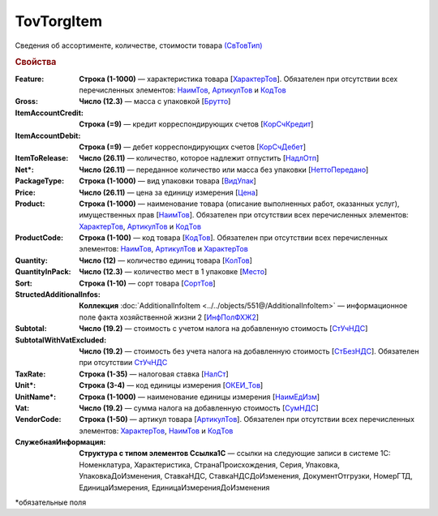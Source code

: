 TovTorgItem
============

Сведения об ассортименте, количестве, стоимости товара `(СвТовТип) <https://normativ.kontur.ru/document?moduleId=1&documentId=339634&rangeId=5932494>`_

.. rubric:: Свойства

:Feature:
  **Строка (1-1000)** — характеристика товара [`ХарактерТов <https://normativ.kontur.ru/document?moduleId=1&documentId=339634&rangeId=5993862>`_]. Обязателен при отсутствии всех перечисленных элементов: `НаимТов <https://normativ.kontur.ru/document?moduleId=1&documentId=339634&rangeId=5993798>`_, `АртикулТов <https://normativ.kontur.ru/document?moduleId=1&documentId=339634&rangeId=5993866>`_ и `КодТов <https://normativ.kontur.ru/document?moduleId=1&documentId=339634&rangeId=5993811>`_

:Gross:
  **Число (12.3)** — масса с упаковкой [`Брутто <https://normativ.kontur.ru/document?moduleId=1&documentId=339634&rangeId=5993860>`_]

:ItemAccountCredit:
  **Строка (=9)** — кредит корреспондирующих счетов [`КорСчКредит <https://normativ.kontur.ru/document?moduleId=1&documentId=339634&rangeId=5993857>`_]

:ItemAccountDebit:
  **Строка (=9)** — дебет корреспондирующих счетов [`КорСчДебет <https://normativ.kontur.ru/document?moduleId=1&documentId=339634&rangeId=5993856>`_]

:ItemToRelease:
  **Число (26.11)** — количество, которое надлежит отпустить [`НадлОтп <https://normativ.kontur.ru/document?moduleId=1&documentId=339634&rangeId=5993853>`_]

:Net\*:
  **Число (26.11)** — переданное количество или масса без упаковки [`НеттоПередано <https://normativ.kontur.ru/document?moduleId=1&documentId=339634&rangeId=5993850>`_]

:PackageType:
  **Строка (1-1000)** — вид упаковки товара [`ВидУпак <https://normativ.kontur.ru/document?moduleId=1&documentId=339634&rangeId=5993846>`_]

:Price:
  **Число (26.11)** — цена за единицу измерения [`Цена <https://normativ.kontur.ru/document?moduleId=1&documentId=339634&rangeId=5993800>`_]

:Product:
  **Строка (1-1000)** — наименование товара (описание выполненных работ, оказанных услуг), имущественных прав [`НаимТов <https://normativ.kontur.ru/document?moduleId=1&documentId=339634&rangeId=5993798>`_]. Обязателен при отсутствии всех перечисленных элементов: `ХарактерТов <https://normativ.kontur.ru/document?moduleId=1&documentId=339634&rangeId=5993862>`_, `АртикулТов <https://normativ.kontur.ru/document?moduleId=1&documentId=339634&rangeId=5993866>`_ и `КодТов <https://normativ.kontur.ru/document?moduleId=1&documentId=339634&rangeId=5993811>`_

:ProductCode:
  **Строка (1-100)** — код товара [`КодТов <https://normativ.kontur.ru/document?moduleId=1&documentId=339634&rangeId=5993811>`_]. Обязателен при отсутствии всех перечисленных элементов: `НаимТов <https://normativ.kontur.ru/document?moduleId=1&documentId=339634&rangeId=5993798>`_, `АртикулТов <https://normativ.kontur.ru/document?moduleId=1&documentId=339634&rangeId=5993866>`_ и `ХарактерТов <https://normativ.kontur.ru/document?moduleId=1&documentId=339634&rangeId=5993862>`_

:Quantity:
  **Число (12)** — количество единиц товара [`КолТов <https://normativ.kontur.ru/document?moduleId=1&documentId=339634&rangeId=5993809>`_]
  
:QuantityInPack:
  **Число (12.3)** — количество мест в 1 упаковке [`Место <https://normativ.kontur.ru/document?moduleId=1&documentId=339634&rangeId=5993810>`_]
  
:Sort:
  **Строка (1-10)** — сорт товара [`СортТов <https://normativ.kontur.ru/document?moduleId=1&documentId=339634&rangeId=5993812>`_]

:StructedAdditionalInfos:
  **Коллекция** :doc:`AdditionalInfoItem <../../objects/551@/AdditionalInfoItem>` — информационное поле факта хозяйственной жизни 2 [`ИнфПолФХЖ2 <https://normativ.kontur.ru/document?moduleId=1&documentId=339634&rangeId=5993807>`_]

:Subtotal:
 **Число (19.2)** — стоимость с учетом налога на добавленную стоимость [`СтУчНДС <https://normativ.kontur.ru/document?moduleId=1&documentId=339634&rangeId=5993806>`__]

:SubtotalWithVatExcluded:
  **Число (19.2)** — стоимость без учета налога на добавленную стоимость [`СтБезНДС <https://normativ.kontur.ru/document?moduleId=1&documentId=339634&rangeId=5993805>`_]. Обязателен при отсутствии `СтУчНДС <https://normativ.kontur.ru/document?moduleId=1&documentId=339634&rangeId=5993806>`__
  
:TaxRate:
  **Строка (1-35)** — налоговая ставка [`НалСт <https://normativ.kontur.ru/document?moduleId=1&documentId=339634&rangeId=5993804>`_]

:Unit\*:
  **Строка (3-4)** — код единицы измерения [`ОКЕИ_Тов <https://normativ.kontur.ru/document?moduleId=1&documentId=339634&rangeId=5993803>`__]

:UnitName\*:
  **Строка (1-1000)** — наименование единицы измерения [`НаимЕдИзм <https://normativ.kontur.ru/document?moduleId=1&documentId=339634&rangeId=5993802>`_]
  
:Vat:
  **Число (19.2)** — сумма налога на добавленную стоимость [`СумНДС <https://normativ.kontur.ru/document?moduleId=1&documentId=339634&rangeId=5993801>`_]

:VendorCode:
  **Строка (1-50)** — артикул товара [`АртикулТов <https://normativ.kontur.ru/document?moduleId=1&documentId=339634&rangeId=5993866>`_]. Обязателен при отсутствии всех перечисленных элементов: `ХарактерТов <https://normativ.kontur.ru/document?moduleId=1&documentId=339634&rangeId=5993862>`_, `НаимТов <https://normativ.kontur.ru/document?moduleId=1&documentId=339634&rangeId=5993798>`_ и `КодТов <https://normativ.kontur.ru/document?moduleId=1&documentId=339634&rangeId=5993811>`_

:СлужебнаяИнформация:
  **Структура с типом элементов Ссылка1С** — ссылки на следующие записи в системе 1С: Номенклатура, Характеристика, СтранаПроисхождения, Серия, Упаковка, УпаковкаДоИзменения, СтавкаНДС, СтавкаНДСДоИзменения, ДокументОтгрузки, НомерГТД, ЕдиницаИзмерения, ЕдиницаИзмеренияДоИзменения


\*обязательные поля
